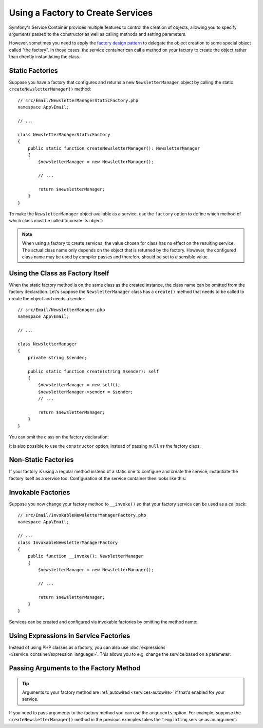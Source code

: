 Using a Factory to Create Services
==================================

Symfony's Service Container provides multiple features to control the creation
of objects, allowing you to specify arguments passed to the constructor as well
as calling methods and setting parameters.

However, sometimes you need to apply the `factory design pattern`_ to delegate
the object creation to some special object called "the factory". In those cases,
the service container can call a method on your factory to create the object
rather than directly instantiating the class.

Static Factories
----------------

Suppose you have a factory that configures and returns a new ``NewsletterManager``
object by calling the static ``createNewsletterManager()`` method::

    // src/Email/NewsletterManagerStaticFactory.php
    namespace App\Email;

    // ...

    class NewsletterManagerStaticFactory
    {
        public static function createNewsletterManager(): NewsletterManager
        {
            $newsletterManager = new NewsletterManager();

            // ...

            return $newsletterManager;
        }
    }

To make the ``NewsletterManager`` object available as a service, use the
``factory`` option to define which method of which class must be called to
create its object:

.. configuration-block::

    .. code-block:: yaml

        # config/services.yaml
        services:
            # ...

            App\Email\NewsletterManager:
                # the first argument is the class and the second argument is the static method
                factory: ['App\Email\NewsletterManagerStaticFactory', 'createNewsletterManager']

    .. code-block:: xml

        <!-- config/services.xml -->
        <?xml version="1.0" encoding="UTF-8" ?>
        <container xmlns="http://symfony.com/schema/dic/services"
            xmlns:xsi="http://www.w3.org/2001/XMLSchema-instance"
            xsi:schemaLocation="http://symfony.com/schema/dic/services
                https://symfony.com/schema/dic/services/services-1.0.xsd">

            <services>
                <service id="App\Email\NewsletterManager">
                    <!-- the first argument is the class and the second argument is the static method -->
                    <factory class="App\Email\NewsletterManagerStaticFactory" method="createNewsletterManager"/>
                </service>
            </services>
        </container>

    .. code-block:: php

        // config/services.php
        namespace Symfony\Component\DependencyInjection\Loader\Configurator;

        use App\Email\NewsletterManager;
        use App\Email\NewsletterManagerStaticFactory;

        return function(ContainerConfigurator $container): void {
            $services = $container->services();

            $services->set(NewsletterManager::class)
                // the first argument is the class and the second argument is the static method
                ->factory([NewsletterManagerStaticFactory::class, 'createNewsletterManager']);
        };

.. note::

    When using a factory to create services, the value chosen for class
    has no effect on the resulting service. The actual class name
    only depends on the object that is returned by the factory. However,
    the configured class name may be used by compiler passes and therefore
    should be set to a sensible value.

Using the Class as Factory Itself
---------------------------------

When the static factory method is on the same class as the created instance,
the class name can be omitted from the factory declaration.
Let's suppose the ``NewsletterManager`` class has a ``create()`` method that needs
to be called to create the object and needs a sender::

    // src/Email/NewsletterManager.php
    namespace App\Email;

    // ...

    class NewsletterManager
    {
        private string $sender;

        public static function create(string $sender): self
        {
            $newsletterManager = new self();
            $newsletterManager->sender = $sender;
            // ...

            return $newsletterManager;
        }
    }

You can omit the class on the factory declaration:

.. configuration-block::

    .. code-block:: yaml

        # config/services.yaml
        services:
            # ...

            App\Email\NewsletterManager:
                factory: [null, 'create']
                arguments:
                    $sender: 'fabien@symfony.com'

    .. code-block:: xml

        <!-- config/services.xml -->
        <?xml version="1.0" encoding="UTF-8" ?>
        <container xmlns="http://symfony.com/schema/dic/services"
            xmlns:xsi="http://www.w3.org/2001/XMLSchema-instance"
            xsi:schemaLocation="http://symfony.com/schema/dic/services
                https://symfony.com/schema/dic/services/services-1.0.xsd">

            <services>
                <service id="App\Email\NewsletterManager">
                    <factory method="create"/>
                </service>
            </services>
        </container>

    .. code-block:: php

        // config/services.php
        namespace Symfony\Component\DependencyInjection\Loader\Configurator;

        use App\Email\NewsletterManager;

        return function(ContainerConfigurator $container): void {
            $services = $container->services();

            // Note that we are not using service()
            $services->set(NewsletterManager::class)
                ->factory([null, 'create']);
        };

It is also possible to use the ``constructor`` option, instead of passing ``null``
as the factory class:

.. configuration-block::

    .. code-block:: php-attributes

        // src/Email/NewsletterManager.php
        namespace App\Email;

        use Symfony\Component\DependencyInjection\Attribute\Autoconfigure;

        #[Autoconfigure(bind: ['$sender' => 'fabien@symfony.com'], constructor: 'create')]
        class NewsletterManager
        {
            private string $sender;

            public static function create(string $sender): self
            {
                $newsletterManager = new self();
                $newsletterManager->sender = $sender;
                // ...

                return $newsletterManager;
            }
        }

    .. code-block:: yaml

        # config/services.yaml
        services:
            # ...

            App\Email\NewsletterManager:
                constructor: 'create'
                arguments:
                    $sender: 'fabien@symfony.com'

    .. code-block:: xml

        <!-- config/services.xml -->
        <?xml version="1.0" encoding="UTF-8" ?>
        <container xmlns="http://symfony.com/schema/dic/services"
            xmlns:xsi="http://www.w3.org/2001/XMLSchema-instance"
            xsi:schemaLocation="http://symfony.com/schema/dic/services
                https://symfony.com/schema/dic/services/services-1.0.xsd">

            <services>
                <service id="App\Email\NewsletterManager" constructor="create">
                </service>
            </services>
        </container>

    .. code-block:: php

        // config/services.php
        namespace Symfony\Component\DependencyInjection\Loader\Configurator;

        use App\Email\NewsletterManager;

        return function(ContainerConfigurator $containerConfigurator) {
            $services = $containerConfigurator->services();

            $services->set(NewsletterManager::class)
                ->constructor('create');
        };

Non-Static Factories
--------------------

If your factory is using a regular method instead of a static one to configure
and create the service, instantiate the factory itself as a service too.
Configuration of the service container then looks like this:

.. configuration-block::

    .. code-block:: yaml

        # config/services.yaml
        services:
            # ...

            # first, create a service for the factory
            App\Email\NewsletterManagerFactory: ~

            # second, use the factory service as the first argument of the 'factory'
            # option and the factory method as the second argument
            App\Email\NewsletterManager:
                factory: ['@App\Email\NewsletterManagerFactory', 'createNewsletterManager']

    .. code-block:: xml

        <!-- config/services.xml -->
        <?xml version="1.0" encoding="UTF-8" ?>
        <container xmlns="http://symfony.com/schema/dic/services"
            xmlns:xsi="http://www.w3.org/2001/XMLSchema-instance"
            xsi:schemaLocation="http://symfony.com/schema/dic/services
                https://symfony.com/schema/dic/services/services-1.0.xsd">

            <services>
                <!-- first, create a service for the factory -->
                <service id="App\Email\NewsletterManagerFactory"/>

                <!-- second, use the factory service as the first argument of the 'factory'
                     option and the factory method as the second argument -->
                <service id="App\Email\NewsletterManager">
                    <factory service="App\Email\NewsletterManagerFactory"
                        method="createNewsletterManager"
                    />
                </service>
            </services>
        </container>

    .. code-block:: php

        // config/services.php
        namespace Symfony\Component\DependencyInjection\Loader\Configurator;

        use App\Email\NewsletterManager;
        use App\Email\NewsletterManagerFactory;

        return function(ContainerConfigurator $container): void {
            $services = $container->services();

            // first, create a service for the factory
            $services->set(NewsletterManagerFactory::class);

            // second, use the factory service as the first argument of the 'factory'
            // method and the factory method as the second argument
            $services->set(NewsletterManager::class)
                ->factory([service(NewsletterManagerFactory::class), 'createNewsletterManager']);
        };

.. _factories-invokable:

Invokable Factories
-------------------

Suppose you now change your factory method to ``__invoke()`` so that your
factory service can be used as a callback::

    // src/Email/InvokableNewsletterManagerFactory.php
    namespace App\Email;

    // ...
    class InvokableNewsletterManagerFactory
    {
        public function __invoke(): NewsletterManager
        {
            $newsletterManager = new NewsletterManager();

            // ...

            return $newsletterManager;
        }
    }

Services can be created and configured via invokable factories by omitting the
method name:

.. configuration-block::

    .. code-block:: yaml

        # config/services.yaml
        services:
            # ...

            App\Email\NewsletterManager:
                class:   App\Email\NewsletterManager
                factory: '@App\Email\InvokableNewsletterManagerFactory'

    .. code-block:: xml

        <!-- config/services.xml -->
        <?xml version="1.0" encoding="UTF-8" ?>
        <container xmlns="http://symfony.com/schema/dic/services"
            xmlns:xsi="http://www.w3.org/2001/XMLSchema-instance"
            xsi:schemaLocation="http://symfony.com/schema/dic/services
                https://symfony.com/schema/dic/services/services-1.0.xsd">

            <services>
                <!-- ... -->

                <service id="App\Email\NewsletterManager"
                         class="App\Email\NewsletterManager">
                    <factory service="App\Email\InvokableNewsletterManagerFactory"/>
                </service>
            </services>
        </container>

    .. code-block:: php

        // config/services.php
        namespace Symfony\Component\DependencyInjection\Loader\Configurator;

        use App\Email\NewsletterManager;
        use App\Email\NewsletterManagerFactory;

        return function(ContainerConfigurator $container): void {
            $services = $container->services();

            $services->set(NewsletterManager::class)
                ->factory(service(InvokableNewsletterManagerFactory::class));
        };

Using Expressions in Service Factories
--------------------------------------

Instead of using PHP classes as a factory, you can also use
:doc:`expressions </service_container/expression_language>`. This allows you to
e.g. change the service based on a parameter:

.. configuration-block::

    .. code-block:: yaml

        # config/services.yaml
        services:
            App\Email\NewsletterManagerInterface:
                # use the "tracable_newsletter" service when debug is enabled, "newsletter" otherwise.
                # "@=" indicates that this is an expression
                factory: '@=parameter("kernel.debug") ? service("tracable_newsletter") : service("newsletter")'

            # you can use the arg() function to retrieve an argument from the definition
            App\Email\NewsletterManagerInterface:
                factory: "@=arg(0).createNewsletterManager() ?: service("default_newsletter_manager")"
                arguments:
                    - '@App\Email\NewsletterManagerFactory'

    .. code-block:: xml

        <!-- config/services.xml -->
        <?xml version="1.0" encoding="UTF-8" ?>
        <container xmlns="http://symfony.com/schema/dic/services"
            xmlns:xsi="http://www.w3.org/2001/XMLSchema-instance"
            xsi:schemaLocation="http://symfony.com/schema/dic/services
                https://symfony.com/schema/dic/services/services-1.0.xsd">

            <services>
                <service id="App\Email\NewsletterManagerInterface">
                    <!-- use the "tracable_newsletter" service when debug is enabled, "newsletter" otherwise -->
                    <factory expression="parameter('kernel.debug') ? service('tracable_newsletter') : service('newsletter')"/>
                </service>

                <!-- you can use the arg() function to retrieve an argument from the definition -->
                <service id="App\Email\NewsletterManagerInterface">
                    <factory expression="arg(0).createNewsletterManager() ?: service("default_newsletter_manager")"/>
                    <argument type="service" id="App\Email\NewsletterManagerFactory"/>
                </service>
            </services>
        </container>

    .. code-block:: php

        // config/services.php
        namespace Symfony\Component\DependencyInjection\Loader\Configurator;

        use App\Email\NewsletterManagerFactory;
        use App\Email\NewsletterManagerInterface;

        return function(ContainerConfigurator $containerConfigurator) {
            $services = $containerConfigurator->services();

            $services->set(NewsletterManagerInterface::class)
                // use the "tracable_newsletter" service when debug is enabled, "newsletter" otherwise.
                ->factory(expr("parameter('kernel.debug') ? service('tracable_newsletter') : service('newsletter')"))
            ;

            // you can use the arg() function to retrieve an argument from the definition
            $services->set(NewsletterManagerInterface::class)
                ->factory(expr("arg(0).createNewsletterManager() ?: service('default_newsletter_manager')"))
                ->args([
                    service(NewsletterManagerFactory::class),
                ])
            ;
        };

.. _factories-passing-arguments-factory-method:

Passing Arguments to the Factory Method
---------------------------------------

.. tip::

    Arguments to your factory method are :ref:`autowired <services-autowire>` if
    that's enabled for your service.

If you need to pass arguments to the factory method you can use the ``arguments``
option. For example, suppose the ``createNewsletterManager()`` method in the
previous examples takes the ``templating`` service as an argument:

.. configuration-block::

    .. code-block:: yaml

        # config/services.yaml
        services:
            # ...

            App\Email\NewsletterManager:
                factory:   ['@App\Email\NewsletterManagerFactory', createNewsletterManager]
                arguments: ['@templating']

    .. code-block:: xml

        <!-- config/services.xml -->
        <?xml version="1.0" encoding="UTF-8" ?>
        <container xmlns="http://symfony.com/schema/dic/services"
            xmlns:xsi="http://www.w3.org/2001/XMLSchema-instance"
            xsi:schemaLocation="http://symfony.com/schema/dic/services
                https://symfony.com/schema/dic/services/services-1.0.xsd">

            <services>
                <!-- ... -->

                <service id="App\Email\NewsletterManager">
                    <factory service="App\Email\NewsletterManagerFactory" method="createNewsletterManager"/>
                    <argument type="service" id="templating"/>
                </service>
            </services>
        </container>

    .. code-block:: php

        // config/services.php
        namespace Symfony\Component\DependencyInjection\Loader\Configurator;

        use App\Email\NewsletterManager;
        use App\Email\NewsletterManagerFactory;

        return function(ContainerConfigurator $container): void {
            $services = $container->services();

            $services->set(NewsletterManager::class)
                ->factory([service(NewsletterManagerFactory::class), 'createNewsletterManager'])
                ->args([service('templating')])
            ;
        };

.. _`factory design pattern`: https://en.wikipedia.org/wiki/Factory_(object-oriented_programming)

